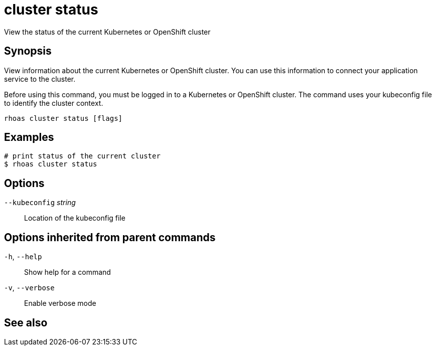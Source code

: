 ifdef::env-github,env-browser[:context: cmd]
[id='ref-rhoas-cluster-status_{context}']
= cluster status

[role="_abstract"]
View the status of the current Kubernetes or OpenShift cluster

[discrete]
== Synopsis

View information about the current Kubernetes or OpenShift cluster. You can use this information to connect your application service to the cluster.

Before using this command, you must be logged in to a Kubernetes or OpenShift cluster. The command uses your kubeconfig file to identify the cluster context.


....
rhoas cluster status [flags]
....

[discrete]
== Examples

....
# print status of the current cluster
$ rhoas cluster status

....

[discrete]
== Options

      `--kubeconfig` _string_::   Location of the kubeconfig file

[discrete]
== Options inherited from parent commands

  `-h`, `--help`::      Show help for a command
  `-v`, `--verbose`::   Enable verbose mode

[discrete]
== See also


ifdef::env-github,env-browser[]
* link:rhoas_cluster.adoc#rhoas-cluster[rhoas cluster]	 - View and perform operations on your Kubernetes or OpenShift cluster
endif::[]
ifdef::pantheonenv[]
* link:{path}#ref-rhoas-cluster_{context}[rhoas cluster]	 - View and perform operations on your Kubernetes or OpenShift cluster
endif::[]

